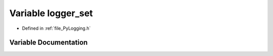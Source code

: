 .. _variable_logger_set:

Variable logger_set
===================

- Defined in :ref:`file_PyLogging.h`


Variable Documentation
----------------------


.. doxygenvariable:: logger_set
